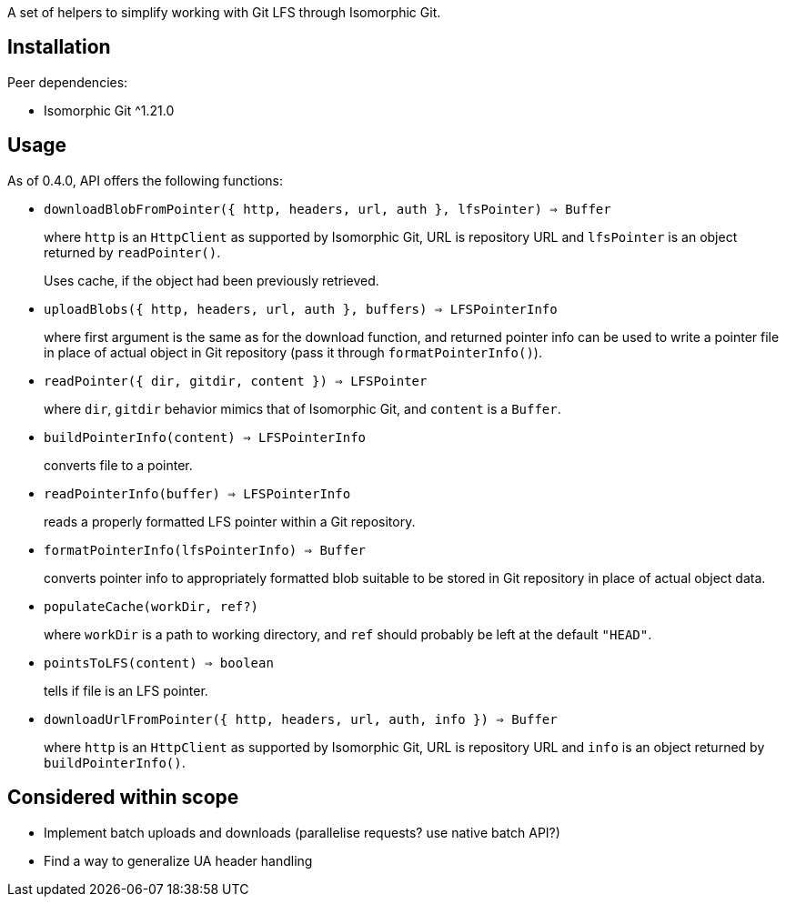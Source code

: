 A set of helpers to simplify working with Git LFS through Isomorphic Git.


== Installation

Peer dependencies:

- Isomorphic Git ^1.21.0


== Usage

As of 0.4.0, API offers the following functions:

- `downloadBlobFromPointer({ http, headers, url, auth }, lfsPointer) => Buffer`
+
where `http` is an `HttpClient` as supported by Isomorphic Git,
URL is repository URL
and `lfsPointer` is an object returned by `readPointer()`.
+
Uses cache, if the object had been previously retrieved.


- `uploadBlobs({ http, headers, url, auth }, buffers) => LFSPointerInfo`
+
where first argument is the same as for the download function,
and returned pointer info can be used to write a pointer file in place
of actual object in Git repository (pass it through `formatPointerInfo()`).


- `readPointer({ dir, gitdir, content }) => LFSPointer`
+
where `dir`, `gitdir` behavior mimics that of Isomorphic Git,
and `content` is a `Buffer`.

- `buildPointerInfo(content) => LFSPointerInfo`
+
converts file to a pointer.

- `readPointerInfo(buffer) => LFSPointerInfo`
+
reads a properly formatted LFS pointer within a Git repository.


- `formatPointerInfo(lfsPointerInfo) => Buffer`
+
converts pointer info to appropriately formatted blob
suitable to be stored in Git repository in place of actual object data.


- `populateCache(workDir, ref?)`
+
where `workDir` is a path to working directory,
and `ref` should probably be left at the default `"HEAD"`.
+

- `pointsToLFS(content) => boolean`
+
tells if file is an LFS pointer.

- `downloadUrlFromPointer({ http, headers, url, auth, info }) => Buffer`
+
where `http` is an `HttpClient` as supported by Isomorphic Git,
URL is repository URL
and `info` is an object returned by `buildPointerInfo()`.

== Considered within scope

- Implement batch uploads and downloads (parallelise requests? use native batch API?)
- Find a way to generalize UA header handling
